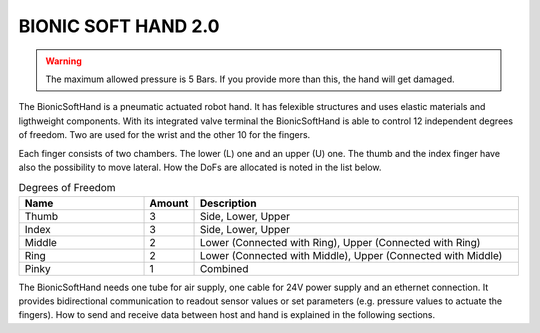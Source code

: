=======================
 BIONIC SOFT HAND 2.0
=======================

.. warning::
    The maximum allowed pressure is 5 Bars. If you provide more than this, the hand will get damaged.

.. image:: images/logo.png
    :align: left

The BionicSoftHand is a pneumatic actuated robot hand. 
It has felexible structures and uses elastic materials and ligthweight components.
With its integrated valve terminal the BionicSoftHand is able to control 12 independent degrees of freedom.
Two are used for the wrist and the other 10 for the fingers. 

Each finger consists of two chambers. The lower (L) one and an upper (U) one.
The thumb and the index finger have also the possibility to move lateral.
How the DoFs are allocated is noted in the list below.

.. list-table:: Degrees of Freedom
   :widths: 25 10  65
   :header-rows: 1

   * - Name
     - Amount
     - Description     
   * - Thumb
     - 3
     - Side, Lower, Upper     
   * - Index
     - 3
     - Side, Lower, Upper     
   * - Middle
     - 2
     - Lower (Connected with Ring), Upper (Connected with Ring)
   * - Ring
     - 2
     - Lower (Connected with Middle), Upper (Connected with Middle)
   * - Pinky
     - 1
     - Combined

The BionicSoftHand needs one tube for air supply, one cable for 24V power supply and an ethernet connection.
It provides bidirectional communication to readout sensor values or set parameters (e.g. pressure values to actuate the fingers).
How to send and receive data between host and hand is explained in the following sections.


